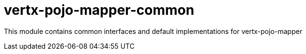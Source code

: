 # vertx-pojo-mapper-common

This module contains common interfaces and default implementations for vertx-pojo-mapper
